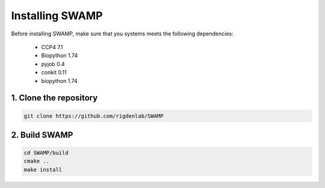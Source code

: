 .. _docs_install:

Installing SWAMP
----------------

Before installing SWAMP, make sure that you systems meets the following dependencies:

    * CCP4 7.1
    * Biopython 1.74
    * pyjob 0.4
    * conkit 0.11
    * biopython 1.74



1. Clone the repository
^^^^^^^^^^^^^^^^^^^^^^^

.. code-block:: shell

    git clone https://github.com/rigdenlab/SWAMP



2. Build SWAMP
^^^^^^^^^^^^^^

.. code-block:: shell

    cd SWAMP/build
    cmake ..
    make install

